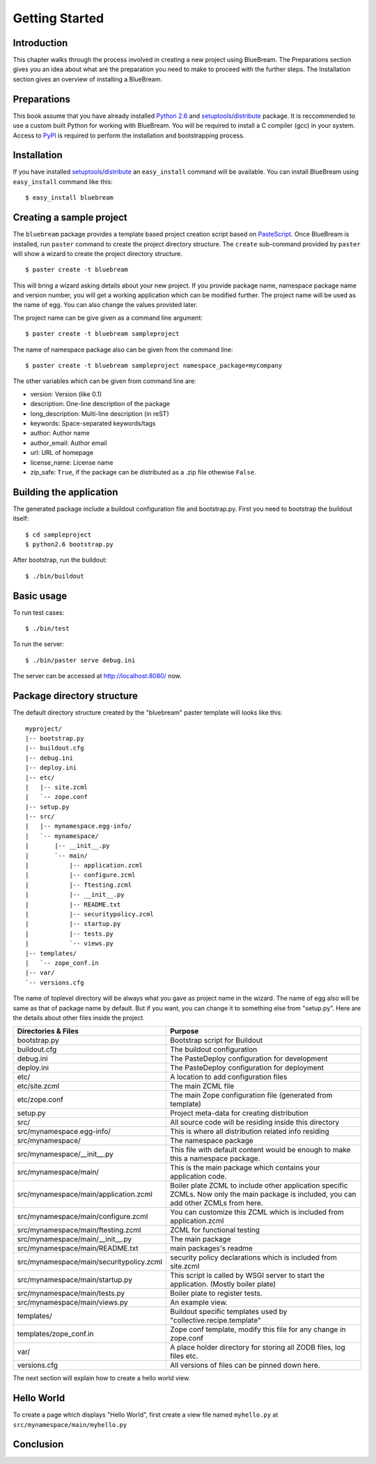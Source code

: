 Getting Started
===============

Introduction
------------

This chapter walks through the process involved in creating a new
project using BlueBream.  The Preparations section gives you an idea
about what are the preparation you need to make to proceed with the
further steps.  The Installation section gives an overview of
installing a BlueBream.

Preparations
------------

This book assume that you have already installed `Python 2.6
<http://www.python.org>`_ and `setuptools
<http://pypi.python.org/pypi/setuptools>`_/`distribute
<http://pypi.python.org/pypi/setuptools>`_ package.  It is
reccommended to use a custom built Python for working with BlueBream.
You will be required to install a C compiler (gcc) in your system.
Access to `PyPI <http://pypi.python.org>`_ is required to perform the
installation and bootstrapping process.

Installation
------------

If you have installed `setuptools
<http://pypi.python.org/pypi/setuptools>`_/`distribute
<http://pypi.python.org/pypi/setuptools>`_ an ``easy_install``
command will be available.  You can install BlueBream using
``easy_install`` command like this::

  $ easy_install bluebream

Creating a sample project
-------------------------

The ``bluebream`` package provides a template based project creation
script based on `PasteScript
<http://pythonpaste.org/script/developer.html>`_.  Once BlueBream is
installed, run ``paster`` command to create the project directory
structure.  The ``create`` sub-command provided by ``paster`` will
show a wizard to create the project directory structure.

::

  $ paster create -t bluebream

This will bring a wizard asking details about your new project.  If
you provide package name, namespace package name and version number,
you will get a working application which can be modified further.
The project name will be used as the name of egg.  You can also
change the values provided later.

The project name can be give given as a command line argument::

  $ paster create -t bluebream sampleproject

The name of namespace package also can be given from the command line::

  $ paster create -t bluebream sampleproject namespace_package=mycompany

The other variables which can be given from command line are:

- version: Version (like 0.1)

- description: One-line description of the package

- long_description: Multi-line description (in reST)

- keywords: Space-separated keywords/tags

- author: Author name

- author_email: Author email

- url: URL of homepage

- license_name: License name

- zip_safe: ``True``, if the package can be distributed as a .zip
  file othewise ``False``.

Building the application
------------------------

The generated package include a buildout configuration file and
bootstrap.py.  First you need to bootstrap the buildout itself::

  $ cd sampleproject
  $ python2.6 bootstrap.py

After bootstrap, run the buildout::

  $ ./bin/buildout

Basic usage
-----------

To run test cases::

  $ ./bin/test

To run the server::

  $ ./bin/paster serve debug.ini

The server can be accessed at http://localhost:8080/ now.

Package directory structure
---------------------------

The default directory structure created by the "bluebream" paster
template will looks like this::

  myproject/
  |-- bootstrap.py
  |-- buildout.cfg
  |-- debug.ini
  |-- deploy.ini
  |-- etc/
  |   |-- site.zcml
  |   `-- zope.conf
  |-- setup.py
  |-- src/
  |   |-- mynamespace.egg-info/
  |   `-- mynamespace/
  |       |-- __init__.py
  |       `-- main/
  |           |-- application.zcml
  |           |-- configure.zcml
  |           |-- ftesting.zcml
  |           |-- __init__.py
  |           |-- README.txt
  |           |-- securitypolicy.zcml
  |           |-- startup.py
  |           |-- tests.py
  |           `-- views.py
  |-- templates/
  |   `-- zope_conf.in
  |-- var/
  `-- versions.cfg
  
The name of toplevel directory will be always what you gave as
project name in the wizard.  The name of egg also will be same as
that of package name by default.  But if you want, you can change it
to something else from "setup.py".  Here are the details about other
files inside the project.

+-------------------------------------------+--------------------------------------------------+
| Directories & Files                       | Purpose                                          |
+===========================================+==================================================+
| bootstrap.py                              | Bootstrap script for Buildout                    |
+-------------------------------------------+--------------------------------------------------+
| buildout.cfg                              | The buildout configuration                       |
+-------------------------------------------+--------------------------------------------------+
| debug.ini                                 | The PasteDeploy configuration for development    |
+-------------------------------------------+--------------------------------------------------+
| deploy.ini                                | The PasteDeploy configuration for deployment     |
+-------------------------------------------+--------------------------------------------------+
| etc/                                      | A location to add configuration files            |
+-------------------------------------------+--------------------------------------------------+
| etc/site.zcml                             | The main ZCML file                               |
+-------------------------------------------+--------------------------------------------------+
| etc/zope.conf                             | The main Zope configuration file (generated      |
|                                           | from template)                                   |
+-------------------------------------------+--------------------------------------------------+
| setup.py                                  | Project meta-data for creating distribution      |
+-------------------------------------------+--------------------------------------------------+
| src/                                      | All source code will be residing inside this     |
|                                           | directory                                        |
+-------------------------------------------+--------------------------------------------------+
| src/mynamespace.egg-info/                 | This is where all distribution related info      |
|                                           | residing                                         |
+-------------------------------------------+--------------------------------------------------+
| src/mynamespace/                          | The namespace package                            |
+-------------------------------------------+--------------------------------------------------+
| src/mynamespace/__init__.py               | This file with default content would be enough   |
|                                           | to make this a namespace package.                |
+-------------------------------------------+--------------------------------------------------+
| src/mynamespace/main/                     | This is the main package which contains your     |
|                                           | application code.                                |
+-------------------------------------------+--------------------------------------------------+
| src/mynamespace/main/application.zcml     | Boiler plate ZCML to include other application   |
|                                           | specific ZCMLs.  Now only the main package is    |
|                                           | included, you can add other ZCMLs from here.     |
+-------------------------------------------+--------------------------------------------------+
| src/mynamespace/main/configure.zcml       | You can customize this ZCML which is included    |
|                                           | from application.zcml                            |
+-------------------------------------------+--------------------------------------------------+
| src/mynamespace/main/ftesting.zcml        | ZCML for functional testing                      |
+-------------------------------------------+--------------------------------------------------+
| src/mynamespace/main/__init__.py          | The main package                                 |
+-------------------------------------------+--------------------------------------------------+
| src/mynamespace/main/README.txt           | main packages's readme                           |
+-------------------------------------------+--------------------------------------------------+
| src/mynamespace/main/securitypolicy.zcml  | security policy declarations which is included   |
|                                           | from site.zcml                                   |
+-------------------------------------------+--------------------------------------------------+
| src/mynamespace/main/startup.py           | This script is called by WSGI server to start    |
|                                           | the application. (Mostly boiler plate)           |
+-------------------------------------------+--------------------------------------------------+
| src/mynamespace/main/tests.py             | Boiler plate to register tests.                  |
+-------------------------------------------+--------------------------------------------------+
| src/mynamespace/main/views.py             | An example view.                                 |
+-------------------------------------------+--------------------------------------------------+
| templates/                                | Buildout specific templates used by              |
|                                           | "collective.recipe.template"                     |
+-------------------------------------------+--------------------------------------------------+
| templates/zope_conf.in                    | Zope conf template, modify this file for any     |
|                                           | change in zope.conf                              |
+-------------------------------------------+--------------------------------------------------+
| var/                                      | A place holder directory for storing all ZODB    |
|                                           | files, log files etc.                            |
+-------------------------------------------+--------------------------------------------------+
| versions.cfg                              | All versions of files can be pinned down here.   |
+-------------------------------------------+--------------------------------------------------+

The next section will explain how to create a hello world view.

Hello World
-----------

To create a page which displays "Hello World", first create a view
file named ``myhello.py`` at ``src/mynamespace/main/myhello.py``

Conclusion
----------
